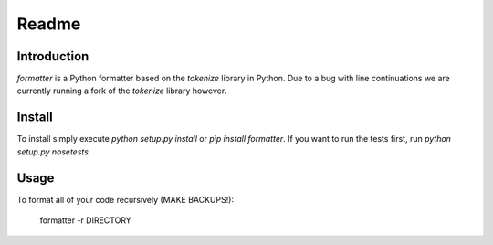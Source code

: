 Readme
======

Introduction
------------

.. image:: https://travis-ci.org/WoLpH/python-formatter.png?branch=master
    :alt: Test Status
    :target: https://travis-ci.org/WoLpH/python-formatter

.. image:: https://coveralls.io/repos/WoLpH/python-formatter/badge.png?branch=master
    :alt: Coverage Status
    :target: https://coveralls.io/r/WoLpH/python-formatter?branch=master

`formatter` is a Python formatter based on the `tokenize` library in Python.
Due to a bug with line continuations we are currently running a fork of the
`tokenize` library however.

Install
-------

To install simply execute `python setup.py install` or `pip install
formatter`.
If you want to run the tests first, run `python setup.py nosetests`

Usage
-----

To format all of your code recursively (MAKE BACKUPS!):

    formatter -r DIRECTORY

